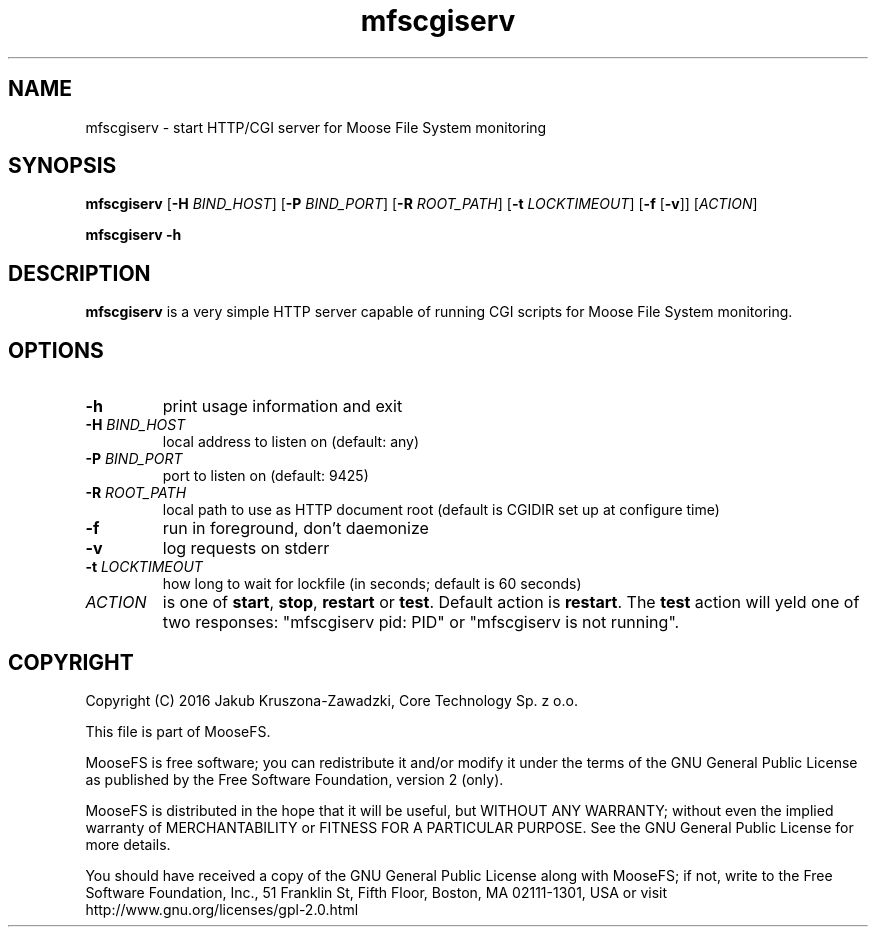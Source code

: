 .TH mfscgiserv "8" "March 2016" "MooseFS 3.0.75-1" "This is part of MooseFS"
.SH NAME
mfscgiserv \- start HTTP/CGI server for Moose File System monitoring
.SH SYNOPSIS
.B mfscgiserv
[\fB\-H\fP \fIBIND_HOST\fP]
[\fB\-P\fP \fIBIND_PORT\fP]
[\fB\-R\fP \fIROOT_PATH\fP]
[\fB\-t\fP \fILOCKTIMEOUT\fP]
[\fB\-f\fP [\fB\-v\fP]]
[\fIACTION\fP]
.PP
.B mfscgiserv \-h
.SH DESCRIPTION
.PP
\fBmfscgiserv\fP is a very simple HTTP server capable of running CGI
scripts for Moose File System monitoring.
.SH OPTIONS
.TP
\fB\-h\fP
print usage information and exit
.TP
\fB\-H\fP \fIBIND_HOST\fP
local address to listen on (default: any)
.TP
\fB\-P\fP \fIBIND_PORT\fP
port to listen on (default: 9425)
.TP
\fB\-R\fP \fIROOT_PATH\fP
local path to use as HTTP document root (default is CGIDIR set up at configure time)
.TP
\fB\-f\fP
run in foreground, don't daemonize
.TP
\fB\-v\fP
log requests on stderr
.TP
\fB\-t\fP \fILOCKTIMEOUT\fP
how long to wait for lockfile (in seconds; default is 60 seconds)
.TP
\fIACTION\fP
is one of \fBstart\fP, \fBstop\fP, \fBrestart\fP or \fBtest\fP. Default action is
\fBrestart\fP. The \fBtest\fP action will yeld one of two responses: 
"mfscgiserv pid: PID" or "mfscgiserv is not running".
.SH COPYRIGHT
Copyright (C) 2016 Jakub Kruszona-Zawadzki, Core Technology Sp. z o.o.

This file is part of MooseFS.

MooseFS is free software; you can redistribute it and/or modify
it under the terms of the GNU General Public License as published by
the Free Software Foundation, version 2 (only).

MooseFS is distributed in the hope that it will be useful,
but WITHOUT ANY WARRANTY; without even the implied warranty of
MERCHANTABILITY or FITNESS FOR A PARTICULAR PURPOSE. See the
GNU General Public License for more details.

You should have received a copy of the GNU General Public License
along with MooseFS; if not, write to the Free Software
Foundation, Inc., 51 Franklin St, Fifth Floor, Boston, MA 02111-1301, USA
or visit http://www.gnu.org/licenses/gpl-2.0.html
